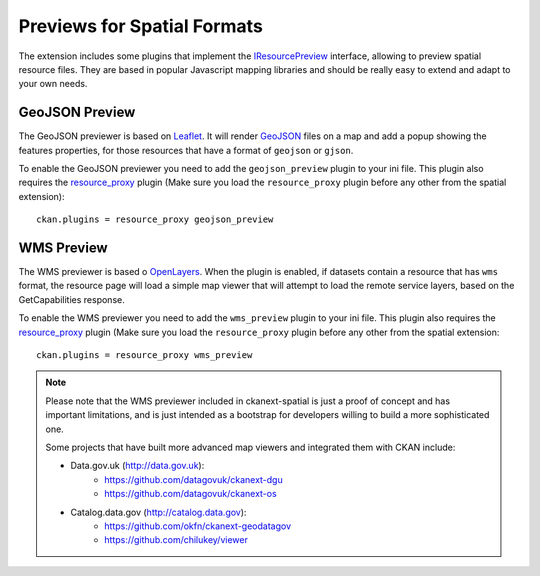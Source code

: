 ============================
Previews for Spatial Formats
============================

The extension includes some plugins that implement the IResourcePreview_
interface, allowing to preview spatial resource files. They are based in
popular Javascript mapping libraries and should be really easy to extend and
adapt to your own needs.


GeoJSON Preview
---------------

.. image:: _static/preview-geojson.png

The GeoJSON previewer is based on Leaflet_. It will render GeoJSON_ files on a
map and add a popup showing the features properties, for those resources that
have a format of ``geojson`` or ``gjson``.

To enable the GeoJSON previewer you need to add the ``geojson_preview`` plugin
to your ini file. This plugin also requires the `resource_proxy`_
plugin (Make sure you load the ``resource_proxy`` plugin before any other
from the spatial extension)::

    ckan.plugins = resource_proxy geojson_preview


WMS Preview
-----------

.. image:: _static/preview-wms.png

The WMS previewer is based o OpenLayers_. When the plugin is enabled, if
datasets contain a resource that has ``wms`` format, the resource page will
load a simple map viewer that will attempt to load the remote service layers,
based on the GetCapabilities response.

To enable the WMS previewer you need to add the ``wms_preview`` plugin to your
ini file. This plugin also requires the `resource_proxy`_
plugin (Make sure you load the ``resource_proxy`` plugin before any other
from the spatial extension::

    ckan.plugins = resource_proxy wms_preview

.. note:: Please note that the WMS previewer included in ckanext-spatial is
          just a proof of concept and has important limitations, and is
          just intended as a bootstrap for developers willing to build a more
          sophisticated one.

          Some projects that have built more advanced map viewers and
          integrated them with CKAN include:

          * Data.gov.uk (http://data.gov.uk):
                - https://github.com/datagovuk/ckanext-dgu
                - https://github.com/datagovuk/ckanext-os

          * Catalog.data.gov (http://catalog.data.gov):
                - https://github.com/okfn/ckanext-geodatagov
                - https://github.com/chilukey/viewer



.. _IResourcePreview: http://docs.ckan.org/en/latest/writing-extensions.html#ckan.plugins.interfaces.IResourcePreview
.. _resource_proxy: http://docs.ckan.org/en/latest/data-viewer.html#viewing-remote-resources-the-resource-proxy
.. _Leaflet: http://leafletjs.org
.. _GeoJSON: http://geojson.org
.. _OpenLayers: http://openlayers.org


